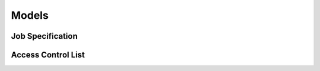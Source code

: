 ===============
Models
===============

---------------
Job Specification
---------------

.. autopydantic_model:: seguro.commands.scheduler.model.JobSpec


---------------
Access Control List
---------------

.. autopydantic_model:: seguro.commands.acl_syncer.model.AccessControlList
